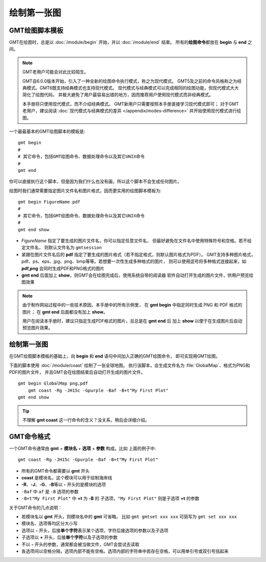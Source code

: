 绘制第一张图
============

GMT绘图脚本模板
---------------

GMT在绘图时，总是以 :doc:`/module/begin` 开始，并以 :doc:`/module/end` 结束。
所有的\ **绘图命令**\ 都放在 **begin** 与 **end** 之间。

.. note::

    GMT老用户可能会对此比较陌生。

    GMT自6.0.0版本开始，引入了一种全新的绘图命令执行模式，称之为现代模式。
    GMT5及之前的命令风格称之为经典模式。GMT6既支持经典模式也支持现代模式。
    现代模式与经典模式可以完成相同的绘图功能，但现代模式大大简化了绘图代码，
    并极大避免了用户最容易出错的地方，因而推荐用户使用现代模式而非经典模式。

    本手册将只使用现代模式，而不介绍经典模式。
    GMT新用户只需要按照本手册直接学习现代模式即可；
    对于GMT老用户，建议阅读 :doc:`现代模式与经典模式的差异 </appendix/modes-difference>`
    并开始使用现代模式进行绘图。

一个最最基本的GMT绘图脚本的模板是::

    gmt begin
    #
    # 其它命令，包括GMT绘图命令、数据处理命令以及其它UNIX命令
    #
    gmt end

你可以直接执行这个脚本，但是因为我们什么也没有画，所以这个脚本不会生成任何图片。

绘图时我们通常需要指定图片文件名和图片格式，因而更实用的绘图脚本模板为::

    gmt begin FigureName pdf
    #
    # 其它命令，包括GMT绘图命令、数据处理命令以及其它UNIX命令
    #
    gmt end show

-   *FigureName* 指定了要生成的图片文件名，你可以指定任意文件名，
    但最好避免在文件名中使用特殊符号和空格。若不给定文件名，
    则默认文件名为 ``gmtsession``
-   紧跟在图片文件名后的 **pdf** 指定了要生成的图片格式（若不指定格式，则默认图片格式为PDF）。
    GMT支持多种图片格式，pdf、ps、eps、jpg、png、bmp等等。若想要一次性生成多种格式的图片，
    则可以使用逗号将多种格式连接起来，如 **pdf,png** 会同时生成PDF和PNG格式的图片
-   **gmt end** 后面加上 **show**\ ，则GMT会在绘图完成后，使用系统自带的阅读器
    软件自动打开生成的图片文件，供用户预览绘图效果

.. note::

    由于制作网站过程中的一些技术原因，本手册中的所有示例里，
    在 **gmt begin** 中指定同时生成 PNG 和 PDF 格式的图片；
    在 **gmt end** 后面都没有加上 **show**\ 。

    用户在阅读本手册时，建议只指定生成PDF格式的图片，且总是在 **gmt end** 后
    加上 **show** 以便于在生成图片后自动预览图片效果。

绘制第一张图
------------

在GMT绘图脚本模板的基础上，向 **begin** 和 **end** 语句中间加入正确的GMT绘图命令，
即可实现用GMT绘图。

下面的脚本使用 :doc:`/module/coast` 绘制了一张全球地图。
执行该脚本，会生成文件名为 :file:`GlobalMap`\ 、格式为PNG和PDF的图片文件，
并且GMT会在绘图结束后自动打开生成的图片文件。

::

    gmt begin GlobalMap png,pdf
        gmt coast -Rg -JH15c -Gpurple -Baf -B+t"My First Plot"
    gmt end show

.. tip::

    不理解 **gmt coast** 这一行命令的含义？没关系，稍后会详细介绍。

.. gmtplot::
    :show-code: false
    :width: 80%
    :caption: 使用GMT绘制的第一张图

    gmt begin GlobalMap png,pdf
        gmt coast -Rg -JH15c -Gpurple -Baf -B+t"My First Plot"
    gmt end

GMT命令格式
-----------

一个GMT命令通常由 **gmt** + **模块名** + **选项** + **参数** 构成。比如
上面的例子中::

    gmt coast -Rg -JH15c -Gpurple -Baf -B+t"My First Plot"

-   所有的GMT命令都需要以 **gmt** 开头
-   **coast** 是模块名，这个模块可以用于绘制海岸线
-   **-R**\ 、\ **-J**\ 、\ **-G**\ 、\ **-B**\ 等以 **-** 开头的是模块的选项
-   ``-Baf`` 中 ``af`` 是 ``-B`` 选项的参数
-   ``-B+t"My First Plot"`` 中 **+t** 为 **-B** 的
    子选项，\ ``"My First Plot"`` 则是子选项 **+t** 的参数

关于GMT命令的几点说明：

-   若模块名以 **gmt** 开头，则模块名中的 **gmt** 可省略。
    比如 ``gmt gmtset xxx xxx`` 可简写为 ``gmt set xxx xxx``
-   模块名、选项等均区分大小写
-   选项以 **-** 开头，后接\ **单个字符**\ 表示某个选项，字符后接选项的参数以及子选项
-   子选项以 **+** 开头，后接\ **单个字符**\ 以及子选项的参数
-   不以 **-** 开头的参数，通常都会被当做文件，GMT会尝试去读取
-   各选项间以空格分隔，选项内部不能有空格。选项内部的字符串中若存在空格，可以用单引号或双引号括起来
